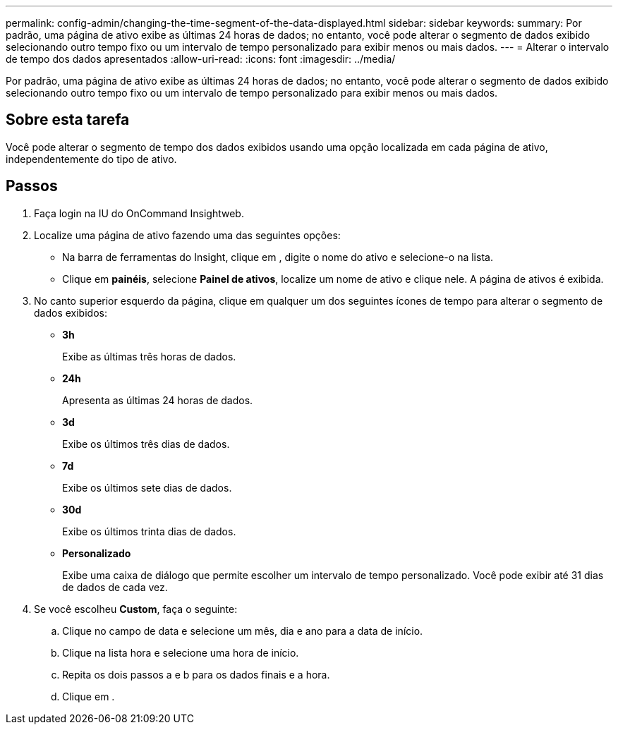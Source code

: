 ---
permalink: config-admin/changing-the-time-segment-of-the-data-displayed.html 
sidebar: sidebar 
keywords:  
summary: Por padrão, uma página de ativo exibe as últimas 24 horas de dados; no entanto, você pode alterar o segmento de dados exibido selecionando outro tempo fixo ou um intervalo de tempo personalizado para exibir menos ou mais dados. 
---
= Alterar o intervalo de tempo dos dados apresentados
:allow-uri-read: 
:icons: font
:imagesdir: ../media/


[role="lead"]
Por padrão, uma página de ativo exibe as últimas 24 horas de dados; no entanto, você pode alterar o segmento de dados exibido selecionando outro tempo fixo ou um intervalo de tempo personalizado para exibir menos ou mais dados.



== Sobre esta tarefa

Você pode alterar o segmento de tempo dos dados exibidos usando uma opção localizada em cada página de ativo, independentemente do tipo de ativo.



== Passos

. Faça login na IU do OnCommand Insightweb.
. Localize uma página de ativo fazendo uma das seguintes opções:
+
** Na barra de ferramentas do Insight, clique image:../media/search-assets-icon.gif[""]em , digite o nome do ativo e selecione-o na lista.
** Clique em *painéis*, selecione *Painel de ativos*, localize um nome de ativo e clique nele. A página de ativos é exibida.


. No canto superior esquerdo da página, clique em qualquer um dos seguintes ícones de tempo para alterar o segmento de dados exibidos:
+
** *3h*
+
Exibe as últimas três horas de dados.

** *24h*
+
Apresenta as últimas 24 horas de dados.

** *3d*
+
Exibe os últimos três dias de dados.

** *7d*
+
Exibe os últimos sete dias de dados.

** *30d*
+
Exibe os últimos trinta dias de dados.

** *Personalizado*
+
Exibe uma caixa de diálogo que permite escolher um intervalo de tempo personalizado. Você pode exibir até 31 dias de dados de cada vez.



. Se você escolheu *Custom*, faça o seguinte:
+
.. Clique no campo de data e selecione um mês, dia e ano para a data de início.
.. Clique na lista hora e selecione uma hora de início.
.. Repita os dois passos a e b para os dados finais e a hora.
.. Clique image:../media/check-box-ok.gif[""]em .



